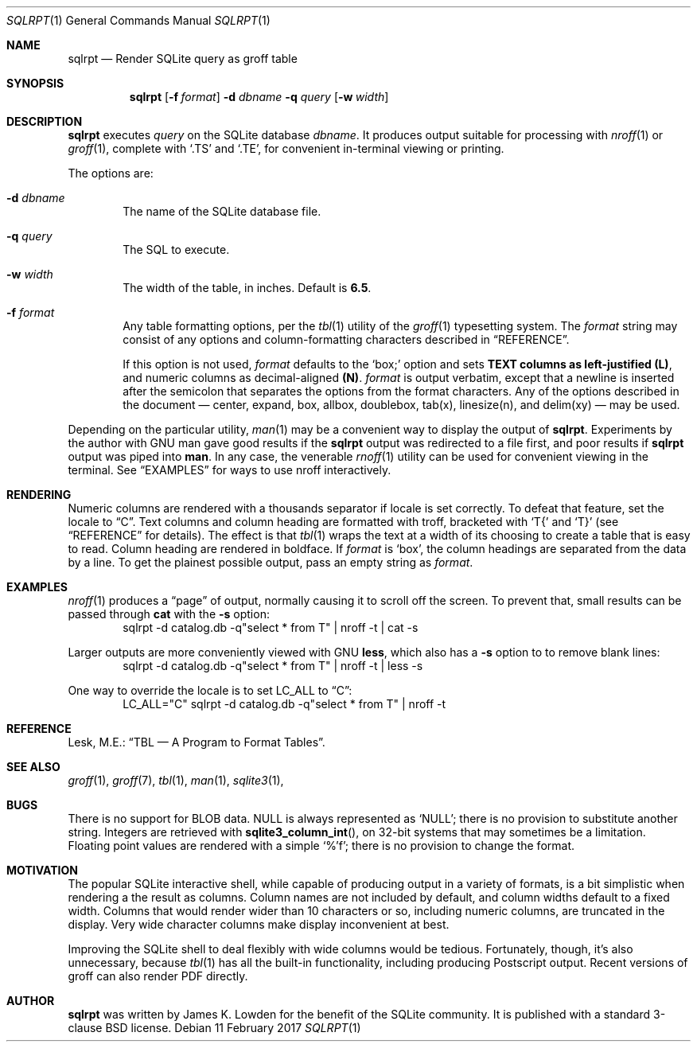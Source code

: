 .\" 
.\" Copyright 2017 James K. Lowden. 
.\" 
.\" Redistribution and use in source and binary forms, with or without
.\" modification, are permitted provided that the following conditions
.\" are met:
.\" 1. Redistributions of source code must retain the above copyright
.\"    notice, this list of conditions and the following disclaimer.
.\" 2. Redistributions in binary form must reproduce the above copyright
.\"    notice, this list of conditions and the following disclaimer in the
.\"    documentation and/or other materials provided with the distribution.
.
.Dd 11 February 2017
.Dt SQLRPT 1
.Os
.Sh NAME
.Nm sqlrpt
.Nd Render SQLite query as groff table 
.Sh SYNOPSIS
.Nm
.Op Fl f Ar format
.Fl d Ar dbname
.Fl q Ar query
.Op Fl w Ar width
.
.Sh DESCRIPTION
.Nm
executes
.Ar query
on the SQLite database
.Ar dbname .
It produces output suitable for processing with 
.Xr nroff 1
or
.Xr groff 1 ,
complete with
.Ql .TS
and
.Ql .TE , 
for convenient in-terminal viewing or printing.  
.
.Pp
The options are:
.
.Bl -tag -width form
.It Fl d Ar dbname
The name of the SQLite database file. 
.It Fl q Ar query
The SQL to execute.
.It Fl w Ar width
The width of the table, in inches.  Default is
.Li 6.5 .  
.
.It Fl f Ar format
Any table formatting options, per the
.Xr tbl 1
utility of the
.Xr groff 1
typesetting system.
The
.Ar format
string may consist of any options and column-formatting characters described in
.Sx REFERENCE .
.Pp
If this option is not used, 
.Ar format
defaults to the 
.Ql box;
option and sets
.Li TEXT columns as left-justified
.Li (L) ,
and numeric columns as decimal-aligned
.Li (N) Ns .
.Ar format
is output verbatim, except that a newline is inserted after the semicolon that separates the options from the format characters.  
Any of the options described in the document \(em
center, expand, box, allbox, doublebox, tab(x), linesize(n), and delim(xy)
\(em may be used.  
.El
.
.Pp
Depending on the particular utility,
.Xr man 1
may be a convenient way to display the output of
.Nm .
Experiments by the author with GNU man gave good results if the
.Nm
output was redirected to a file first, and poor results if
.Nm
output was piped into
.Ic man .
In any case, the venerable
.Xr rnoff 1
utility can be used for convenient viewing in the terminal.
See
.Sx EXAMPLES
for ways to use nroff interactively. 
.
.Sh RENDERING
Numeric columns are rendered with a thousands separator if locale is set correctly.  To defeat that feature, set the locale to
.Dq C .
Text columns and column heading are formatted with troff, bracketed with
.Ql T{
and
.Ql T}
(see
.Sx REFERENCE
for details).
The effect is that
.Xr tbl 1
wraps the text at a width of its choosing to create a table that is easy to read. 
Column heading are rendered in boldface.  If
.Ar format
is
.Ql box ,
the column headings are separated from the data by a line.  To get the plainest possible output, pass an empty string as
.Ar format .
.
.Sh EXAMPLES
.Xr nroff 1
produces a
.Dq page
of output, normally causing it to scroll off the screen.  To prevent that, small results can be passed through
.Ic cat
with the
.Fl s
option:
.D1 sqlrpt -d catalog.db -q"select * from T" | nroff -t | cat  -s
.Pp
Larger outputs are more conveniently viewed with GNU
.Ic less ,
which also has a
.Fl s
option to to remove blank lines: 
.D1 sqlrpt -d catalog.db -q"select * from T" | nroff -t | less -s
.Pp
One way to override the locale is to set
.Ev LC_ALL to
.Dq C :
.D1 LC_ALL="C" sqlrpt -d catalog.db -q"select * from T" | nroff -t
.
.Sh REFERENCE
Lesk, M.E.:
.Dq "TBL \(em A Program to Format Tables" .  
.
.Sh SEE ALSO
.Xr groff 1 ,
.Xr groff 7 ,
.Xr tbl 1 ,
.Xr man 1 ,
.Xr sqlite3 1 ,
.
.Sh BUGS
There is no support for BLOB data.  NULL is always represented as
.Ql NULL ;
there is no provision to substitute another string.  Integers are retrieved with
.Fn sqlite3_column_int ,
on 32-bit systems that may sometimes be a limitation. Floating point values are rendered with a simple
.Ql %'f ;
there is no provision to change the format.
.
.Sh MOTIVATION
The popular SQLite interactive shell, while capable of producing output in a variety of formats, is a bit simplistic when rendering a the result as columns. Column names are not included by default, and column widths default to a fixed width.  Columns that would render wider than 10 characters or so, including numeric columns, are truncated in the display.  Very wide character columns make display inconvenient at best.
.Pp
Improving the SQLite shell to deal flexibly with wide columns would be tedious.  Fortunately, though, it's also unnecessary, because
.Xr tbl 1
has all the built-in functionality, including producing Postscript output.   Recent versions of groff can also render PDF directly.
.
.Sh AUTHOR
.Nm
was written by James K. Lowden for the benefit of the SQLite community.  It is published with a standard 3-clause BSD license.  
